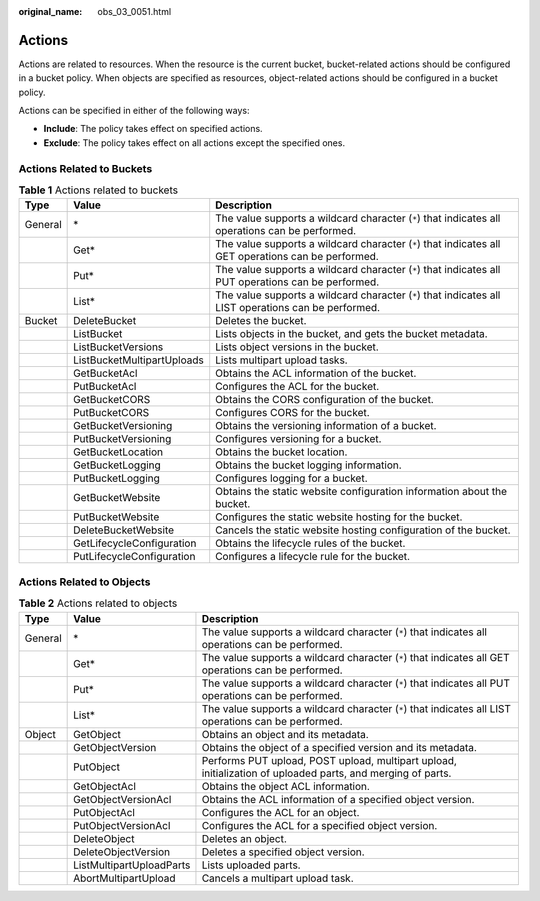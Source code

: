 :original_name: obs_03_0051.html

.. _obs_03_0051:

Actions
=======

Actions are related to resources. When the resource is the current bucket, bucket-related actions should be configured in a bucket policy. When objects are specified as resources, object-related actions should be configured in a bucket policy.

Actions can be specified in either of the following ways:

-  **Include**: The policy takes effect on specified actions.
-  **Exclude**: The policy takes effect on all actions except the specified ones.

Actions Related to Buckets
--------------------------

.. table:: **Table 1** Actions related to buckets

   +---------+----------------------------+------------------------------------------------------------------------------------------------------+
   | Type    | Value                      | Description                                                                                          |
   +=========+============================+======================================================================================================+
   | General | \*                         | The value supports a wildcard character (``*``) that indicates all operations can be performed.      |
   +---------+----------------------------+------------------------------------------------------------------------------------------------------+
   |         | Get\*                      | The value supports a wildcard character (``*``) that indicates all GET operations can be performed.  |
   +---------+----------------------------+------------------------------------------------------------------------------------------------------+
   |         | Put\*                      | The value supports a wildcard character (``*``) that indicates all PUT operations can be performed.  |
   +---------+----------------------------+------------------------------------------------------------------------------------------------------+
   |         | List\*                     | The value supports a wildcard character (``*``) that indicates all LIST operations can be performed. |
   +---------+----------------------------+------------------------------------------------------------------------------------------------------+
   | Bucket  | DeleteBucket               | Deletes the bucket.                                                                                  |
   +---------+----------------------------+------------------------------------------------------------------------------------------------------+
   |         | ListBucket                 | Lists objects in the bucket, and gets the bucket metadata.                                           |
   +---------+----------------------------+------------------------------------------------------------------------------------------------------+
   |         | ListBucketVersions         | Lists object versions in the bucket.                                                                 |
   +---------+----------------------------+------------------------------------------------------------------------------------------------------+
   |         | ListBucketMultipartUploads | Lists multipart upload tasks.                                                                        |
   +---------+----------------------------+------------------------------------------------------------------------------------------------------+
   |         | GetBucketAcl               | Obtains the ACL information of the bucket.                                                           |
   +---------+----------------------------+------------------------------------------------------------------------------------------------------+
   |         | PutBucketAcl               | Configures the ACL for the bucket.                                                                   |
   +---------+----------------------------+------------------------------------------------------------------------------------------------------+
   |         | GetBucketCORS              | Obtains the CORS configuration of the bucket.                                                        |
   +---------+----------------------------+------------------------------------------------------------------------------------------------------+
   |         | PutBucketCORS              | Configures CORS for the bucket.                                                                      |
   +---------+----------------------------+------------------------------------------------------------------------------------------------------+
   |         | GetBucketVersioning        | Obtains the versioning information of a bucket.                                                      |
   +---------+----------------------------+------------------------------------------------------------------------------------------------------+
   |         | PutBucketVersioning        | Configures versioning for a bucket.                                                                  |
   +---------+----------------------------+------------------------------------------------------------------------------------------------------+
   |         | GetBucketLocation          | Obtains the bucket location.                                                                         |
   +---------+----------------------------+------------------------------------------------------------------------------------------------------+
   |         | GetBucketLogging           | Obtains the bucket logging information.                                                              |
   +---------+----------------------------+------------------------------------------------------------------------------------------------------+
   |         | PutBucketLogging           | Configures logging for a bucket.                                                                     |
   +---------+----------------------------+------------------------------------------------------------------------------------------------------+
   |         | GetBucketWebsite           | Obtains the static website configuration information about the bucket.                               |
   +---------+----------------------------+------------------------------------------------------------------------------------------------------+
   |         | PutBucketWebsite           | Configures the static website hosting for the bucket.                                                |
   +---------+----------------------------+------------------------------------------------------------------------------------------------------+
   |         | DeleteBucketWebsite        | Cancels the static website hosting configuration of the bucket.                                      |
   +---------+----------------------------+------------------------------------------------------------------------------------------------------+
   |         | GetLifecycleConfiguration  | Obtains the lifecycle rules of the bucket.                                                           |
   +---------+----------------------------+------------------------------------------------------------------------------------------------------+
   |         | PutLifecycleConfiguration  | Configures a lifecycle rule for the bucket.                                                          |
   +---------+----------------------------+------------------------------------------------------------------------------------------------------+

.. _obs_03_0051__section387654045518:

Actions Related to Objects
--------------------------

.. table:: **Table 2** Actions related to objects

   +---------+--------------------------+-------------------------------------------------------------------------------------------------------------+
   | Type    | Value                    | Description                                                                                                 |
   +=========+==========================+=============================================================================================================+
   | General | \*                       | The value supports a wildcard character (``*``) that indicates all operations can be performed.             |
   +---------+--------------------------+-------------------------------------------------------------------------------------------------------------+
   |         | Get\*                    | The value supports a wildcard character (``*``) that indicates all GET operations can be performed.         |
   +---------+--------------------------+-------------------------------------------------------------------------------------------------------------+
   |         | Put\*                    | The value supports a wildcard character (``*``) that indicates all PUT operations can be performed.         |
   +---------+--------------------------+-------------------------------------------------------------------------------------------------------------+
   |         | List\*                   | The value supports a wildcard character (``*``) that indicates all LIST operations can be performed.        |
   +---------+--------------------------+-------------------------------------------------------------------------------------------------------------+
   | Object  | GetObject                | Obtains an object and its metadata.                                                                         |
   +---------+--------------------------+-------------------------------------------------------------------------------------------------------------+
   |         | GetObjectVersion         | Obtains the object of a specified version and its metadata.                                                 |
   +---------+--------------------------+-------------------------------------------------------------------------------------------------------------+
   |         | PutObject                | Performs PUT upload, POST upload, multipart upload, initialization of uploaded parts, and merging of parts. |
   +---------+--------------------------+-------------------------------------------------------------------------------------------------------------+
   |         | GetObjectAcl             | Obtains the object ACL information.                                                                         |
   +---------+--------------------------+-------------------------------------------------------------------------------------------------------------+
   |         | GetObjectVersionAcl      | Obtains the ACL information of a specified object version.                                                  |
   +---------+--------------------------+-------------------------------------------------------------------------------------------------------------+
   |         | PutObjectAcl             | Configures the ACL for an object.                                                                           |
   +---------+--------------------------+-------------------------------------------------------------------------------------------------------------+
   |         | PutObjectVersionAcl      | Configures the ACL for a specified object version.                                                          |
   +---------+--------------------------+-------------------------------------------------------------------------------------------------------------+
   |         | DeleteObject             | Deletes an object.                                                                                          |
   +---------+--------------------------+-------------------------------------------------------------------------------------------------------------+
   |         | DeleteObjectVersion      | Deletes a specified object version.                                                                         |
   +---------+--------------------------+-------------------------------------------------------------------------------------------------------------+
   |         | ListMultipartUploadParts | Lists uploaded parts.                                                                                       |
   +---------+--------------------------+-------------------------------------------------------------------------------------------------------------+
   |         | AbortMultipartUpload     | Cancels a multipart upload task.                                                                            |
   +---------+--------------------------+-------------------------------------------------------------------------------------------------------------+
